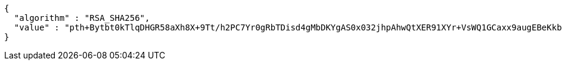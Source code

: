 [source,options="nowrap"]
----
{
  "algorithm" : "RSA_SHA256",
  "value" : "pth+Bytbt0kTlqDHGR58aXh8X+9Tt/h2PC7Yr0gRbTDisd4gMbDKYgAS0x032jhpAhwQtXER91XYr+VsWQ1GCaxx9augEBeKkbVWq1+H5U25FlPRctoGGbXefvBQzVeyHbSS5XgNTh4wqu7g31qg+opZTMoEanNyrfoMItKboUJnqe2rs4jgs42Fqr6JdR8LFQd/RxKnhaFpdqkkj0Y783ctUbpQ3FOa8xxIKv632udCkrZ7FscXMKCZFKzdghXsTdeLvqsPaRNZ8DPRfMLelqIahOVbPwWCFq3aS5wNn+lG8ozN2QeQ5bEHRX5WZWojvyti4akK6y0DwaTJjH3a1g=="
}
----